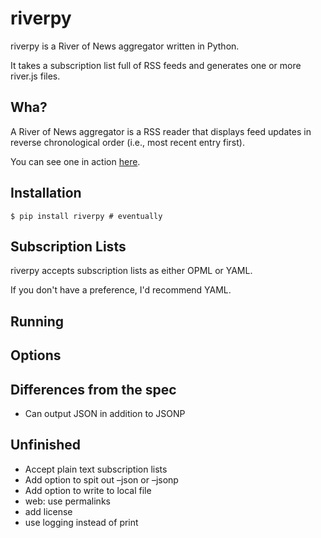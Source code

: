 * riverpy

riverpy is a River of News aggregator written in Python.

It takes a subscription list full of RSS feeds and generates one or
more river.js files.

** Wha?

A River of News aggregator is a RSS reader that displays feed updates
in reverse chronological order (i.e., most recent entry first).

You can see one in action [[http://river.davising.com/index.html][here]].

** Installation

=$ pip install riverpy # eventually=

** Subscription Lists

riverpy accepts subscription lists as either OPML or YAML.

If you don't have a preference, I'd recommend YAML.

** Running
** Options
** Differences from the spec

- Can output JSON in addition to JSONP

** Unfinished
- Accept plain text subscription lists
- Add option to spit out --json or --jsonp
- Add option to write to local file
- web: use permalinks
- add license
- use logging instead of print
